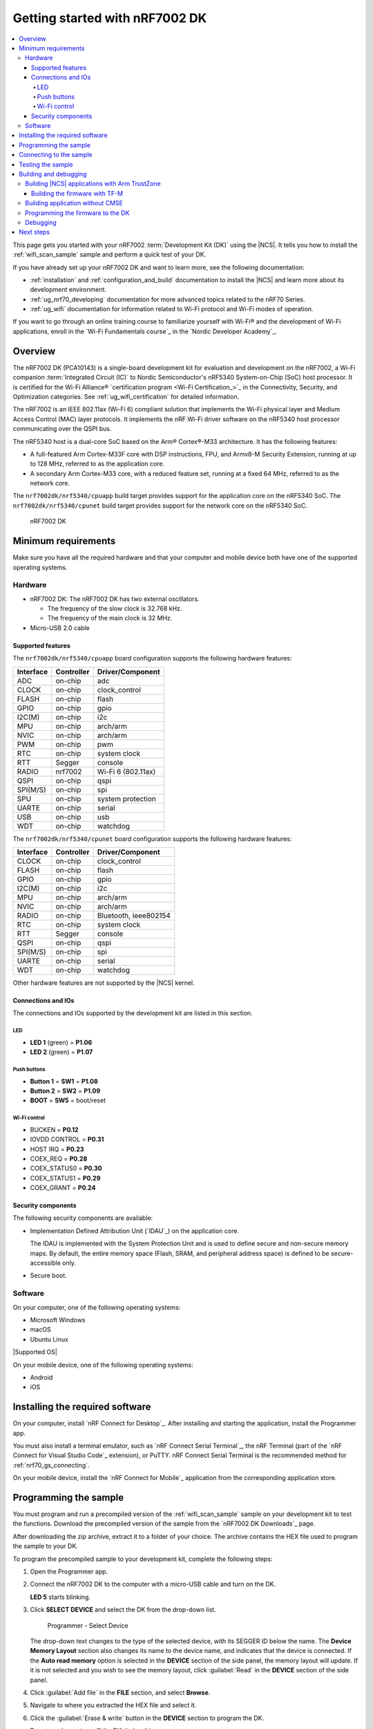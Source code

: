 .. _nrf7002dk_nrf5340:
.. _ug_nrf7002_gs:

Getting started with nRF7002 DK
###############################

.. contents::
   :local:
   :depth: 4

This page gets you started with your nRF7002 :term:`Development Kit (DK)` using the |NCS|.
It tells you how to install the :ref:`wifi_scan_sample` sample and perform a quick test of your DK.

If you have already set up your nRF7002 DK and want to learn more, see the following documentation:

* :ref:`installation` and :ref:`configuration_and_build` documentation to install the |NCS| and learn more about its development environment.
* :ref:`ug_nrf70_developing` documentation for more advanced topics related to the nRF70 Series.
* :ref:`ug_wifi` documentation for information related to Wi-Fi protocol and Wi-Fi modes of operation.

If you want to go through an online training course to familiarize yourself with Wi-Fi® and the development of Wi-Fi applications, enroll in the `Wi-Fi Fundamentals course`_ in the `Nordic Developer Academy`_.

Overview
********

The nRF7002 DK (PCA10143) is a single-board development kit for evaluation and development on the nRF7002, a Wi-Fi companion :term:`Integrated Circuit (IC)` to Nordic Semiconductor's nRF5340 System-on-Chip (SoC) host processor.
It is certified for the Wi-Fi Alliance® `certification program <Wi-Fi Certification_>`_ in the Connectivity, Security, and Optimization categories.
See :ref:`ug_wifi_certification` for detailed information.

The nRF7002 is an IEEE 802.11ax (Wi-Fi 6) compliant solution that implements the Wi-Fi physical layer and Medium Access Control (MAC) layer protocols.
It implements the nRF Wi-Fi driver software on the nRF5340 host processor communicating over the QSPI bus.

The nRF5340 host is a dual-core SoC based on the Arm® Cortex®-M33 architecture.
It has the following features:

* A full-featured Arm Cortex-M33F core with DSP instructions, FPU, and Armv8-M Security Extension, running at up to 128 MHz, referred to as the application core.
* A secondary Arm Cortex-M33 core, with a reduced feature set, running at a fixed 64 MHz, referred to as the network core.

The ``nrf7002dk/nrf5340/cpuapp`` build target provides support for the application core on the nRF5340 SoC.
The ``nrf7002dk/nrf5340/cpunet`` build target provides support for the network core on the nRF5340 SoC.

.. figure:: images/nRF70dk.png
   :alt: nRF7002 DK

   nRF7002 DK

Minimum requirements
********************

Make sure you have all the required hardware and that your computer and mobile device both have one of the supported operating systems.

Hardware
========

* nRF7002 DK:
  The nRF7002 DK has two external oscillators.

  * The frequency of the slow clock is 32.768 kHz.
  * The frequency of the main clock is 32 MHz.

* Micro-USB 2.0 cable

Supported features
------------------

The ``nrf7002dk/nrf5340/cpuapp`` board configuration supports the following hardware features:

+-----------+------------+----------------------+
| Interface | Controller | Driver/Component     |
+===========+============+======================+
| ADC       | on-chip    | adc                  |
+-----------+------------+----------------------+
| CLOCK     | on-chip    | clock_control        |
+-----------+------------+----------------------+
| FLASH     | on-chip    | flash                |
+-----------+------------+----------------------+
| GPIO      | on-chip    | gpio                 |
+-----------+------------+----------------------+
| I2C(M)    | on-chip    | i2c                  |
+-----------+------------+----------------------+
| MPU       | on-chip    | arch/arm             |
+-----------+------------+----------------------+
| NVIC      | on-chip    | arch/arm             |
+-----------+------------+----------------------+
| PWM       | on-chip    | pwm                  |
+-----------+------------+----------------------+
| RTC       | on-chip    | system clock         |
+-----------+------------+----------------------+
| RTT       | Segger     | console              |
+-----------+------------+----------------------+
| RADIO     | nrf7002    | Wi-Fi 6 (802.11ax)   |
+-----------+------------+----------------------+
| QSPI      | on-chip    | qspi                 |
+-----------+------------+----------------------+
| SPI(M/S)  | on-chip    | spi                  |
+-----------+------------+----------------------+
| SPU       | on-chip    | system protection    |
+-----------+------------+----------------------+
| UARTE     | on-chip    | serial               |
+-----------+------------+----------------------+
| USB       | on-chip    | usb                  |
+-----------+------------+----------------------+
| WDT       | on-chip    | watchdog             |
+-----------+------------+----------------------+

The ``nrf7002dk/nrf5340/cpunet`` board configuration supports the following hardware features:

+-----------+------------+----------------------+
| Interface | Controller | Driver/Component     |
+===========+============+======================+
| CLOCK     | on-chip    | clock_control        |
+-----------+------------+----------------------+
| FLASH     | on-chip    | flash                |
+-----------+------------+----------------------+
| GPIO      | on-chip    | gpio                 |
+-----------+------------+----------------------+
| I2C(M)    | on-chip    | i2c                  |
+-----------+------------+----------------------+
| MPU       | on-chip    | arch/arm             |
+-----------+------------+----------------------+
| NVIC      | on-chip    | arch/arm             |
+-----------+------------+----------------------+
| RADIO     | on-chip    | Bluetooth,           |
|           |            | ieee802154           |
+-----------+------------+----------------------+
| RTC       | on-chip    | system clock         |
+-----------+------------+----------------------+
| RTT       | Segger     | console              |
+-----------+------------+----------------------+
| QSPI      | on-chip    | qspi                 |
+-----------+------------+----------------------+
| SPI(M/S)  | on-chip    | spi                  |
+-----------+------------+----------------------+
| UARTE     | on-chip    | serial               |
+-----------+------------+----------------------+
| WDT       | on-chip    | watchdog             |
+-----------+------------+----------------------+

Other hardware features are not supported by the |NCS| kernel.

Connections and IOs
-------------------

The connections and IOs supported by the development kit are listed in this section.

LED
^^^

* **LED 1** (green) = **P1.06**
* **LED 2** (green) = **P1.07**

Push buttons
^^^^^^^^^^^^

* **Button 1** = **SW1** = **P1.08**
* **Button 2** = **SW2** = **P1.09**
* **BOOT** = **SW5** = boot/reset

Wi-Fi control
^^^^^^^^^^^^^

* BUCKEN = **P0.12**
* IOVDD CONTROL = **P0.31**
* HOST IRQ = **P0.23**
* COEX_REQ = **P0.28**
* COEX_STATUS0 = **P0.30**
* COEX_STATUS1 = **P0.29**
* COEX_GRANT = **P0.24**

Security components
-------------------

The following security components are available:

* Implementation Defined Attribution Unit (`IDAU`_) on the application core.

  The IDAU is implemented with the System Protection Unit and is used to define secure and non-secure memory maps.
  By default, the entire memory space (Flash, SRAM, and peripheral address space) is defined to be secure-accessible only.

* Secure boot.

Software
========

On your computer, one of the following operating systems:

* Microsoft Windows
* macOS
* Ubuntu Linux

|Supported OS|

On your mobile device, one of the following operating systems:

* Android
* iOS

Installing the required software
********************************

On your computer, install `nRF Connect for Desktop`_.
After installing and starting the application, install the Programmer app.

You must also install a terminal emulator, such as `nRF Connect Serial Terminal`_, the nRF Terminal (part of the `nRF Connect for Visual Studio Code`_ extension), or PuTTY.
nRF Connect Serial Terminal is the recommended method for :ref:`nrf70_gs_connecting`.

On your mobile device, install the `nRF Connect for Mobile`_ application from the corresponding application store.

.. _nrf70_gs_installing_sample:


Programming the sample
**********************

You must program and run a precompiled version of the :ref:`wifi_scan_sample` sample on your development kit to test the functions.
Download the precompiled version of the sample from the `nRF7002 DK Downloads`_ page.

After downloading the zip archive, extract it to a folder of your choice.
The archive contains the HEX file used to program the sample to your DK.

To program the precompiled sample to your development kit, complete the following steps:

1. Open the Programmer app.
#. Connect the nRF7002 DK to the computer with a micro-USB cable and turn on the DK.

   **LED 5** starts blinking.

#. Click **SELECT DEVICE** and select the DK from the drop-down list.

   .. figure:: ../nrf70/images/nRF7002_programmer_select_device.png
      :alt: Programmer - Select Device

      Programmer - Select Device

   The drop-down text changes to the type of the selected device, with its SEGGER ID below the name.
   The **Device Memory Layout** section also changes its name to the device name, and indicates that the device is connected.
   If the **Auto read memory** option is selected in the **DEVICE** section of the side panel, the memory layout will update.
   If it is not selected and you wish to see the memory layout, click :guilabel:`Read` in the **DEVICE** section of the side panel.

#. Click :guilabel:`Add file` in the **FILE** section, and select **Browse**.
#. Navigate to where you extracted the HEX file and select it.
#. Click the :guilabel:`Erase & write` button in the **DEVICE** section to program the DK.

   Do not unplug or turn off the DK during this process.

.. note::
   If you experience any problems during the process, press ``Ctrl+R`` (``command+R`` on macOS) to restart the Programmer app, and try again.

After you have programmed the sample to the DK, you can connect to it and test the functions.

.. _nrf70_gs_connecting:

Connecting to the sample
************************

You can connect to the sample on the nRF7002 DK with a terminal emulator on your computer using :term:`Universal Asynchronous Receiver/Transmitter (UART)`.
This allows you to see the logging information the sample outputs.

You can use an external UART to USB bridge.
UART communication through the UART to USB CDC ACM bridge is referred to as CDC-UART.

If you have problems connecting to the sample, restart the DK and start over.

To connect using CDC-UART, complete the steps listed on the :ref:`test_and_optimize` page for the chosen terminal emulator.

Once the connection has been established, you can test the sample.

.. _nrf70_gs_testing:

Testing the sample
******************

You can test the :ref:`wifi_scan_sample` sample on your DK.
The test requires that you have :ref:`connected to the sample <nrf70_gs_connecting>` and have the connected terminal emulator open.

After successful programming of the sample onto the nRF7002 DK, scan results output will be shown in the terminal emulator connected to the sample through CDC-UART.

.. figure:: ../nrf70/images/nRF7002_scan_sample_output.png
      :alt: Scan sample output

      Scan sample output

Building and debugging
**********************

The nRF5340 application core supports the Armv8-M Security Extension.
Applications built for the ``nrf7002dk/nrf5340/cpuapp`` board boot by default in the secure state.

The nRF5340 network core does not support the Armv8-M Security Extension.
nRF5340 IDAU can configure bus accesses by the nRF5340 network core to have the secure attribute set.
This allows to build and run secure-only applications on the nRF5340 SoC.

Building |NCS| applications with Arm TrustZone
==============================================

Applications on nRF5340 can use Cortex-M Security Extensions (CMSE) and separate firmware for the application core between Secure Processing Environment (SPE) and Non-Secure Processing Environment (NSPE).
You can build SPE using either |NCS| or `Trusted Firmware M`_ (TF-M).
You must always build NSPE using |NCS|.

For information about Cortex-M Security Extensions (CMSE) and the difference between the two environments, see :ref:`app_boards_spe_nspe`.

.. note::
   By default, SPE for the nRF5340 application core is built using TF-M.

Building the firmware with TF-M
-------------------------------

If you want to use |NCS| to build the firmware image separated in SPE with TF-M and NSPE, complete the following steps:

1. Build the |NCS| application for the application core using the ``nrf7002dk/nrf5340/cpuapp/ns`` build target.

   To invoke the building of TF-M, the |NCS| build system requires the Kconfig option :kconfig:option:`CONFIG_BUILD_WITH_TFM` to be enabled, which is set by default when building |NCS| as an application that supports both NSPE and SPE.

   The |NCS| build system performs the following steps automatically:

      a. Build the NSPE firmware image as a regular |NCS| application.
      #. Build an SPE firmware image (with TF-M).
      #. Merge the output image binaries.
      #. Optionally, build a bootloader image (MCUboot).

   .. note::
      Depending on the TF-M configuration, an application DTS overlay can be required to adjust the NSPE image flash memory partition and SRAM starting address and sizes.

#. Build the application firmware for the network core using the ``nrf7002dk/nrf5340/cpunet`` build target.

Building application without CMSE
=================================

Build the |NCS| application as described in :ref:`building`, using the ``nrf7002dk/nrf5340/cpuapp`` build target for the firmware running on the nRF5340 application core and the ``nrf7002dk/nrf5340/cpunet`` build target for the firmware running on the nRF5340 network core.

Programming the firmware to the DK
==================================

Follow the instructions in the :ref:`building` page to build and the :ref:`programming` page to program applications.

.. note::
   To flash and debug applications on the nRF7002 DK, you must use the `nRF Command Line Tools`_ version 10.12.0 or above.

Debugging
=========

See the :ref:`testing` page for information about debugging.

Next steps
**********

You have now completed getting started with the nRF7002 DK.
See the following links for where to go next:

* :ref:`installation` and :ref:`configuration_and_build` documentation to install the |NCS| and learn more about its development environment.
* :ref:`ug_nrf70_developing` documentation for more advanced topics related to the nRF70 Series.
